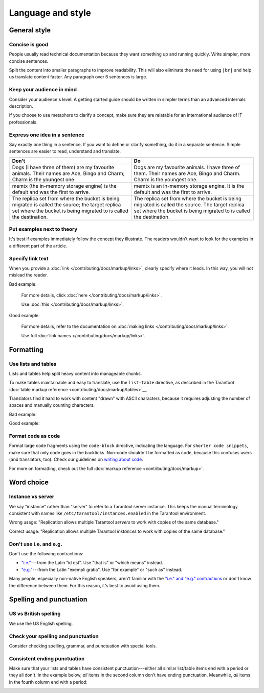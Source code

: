 
Language and style
==================

..  contents::
    :maxdepth: 2


General style
-------------

Concise is good
~~~~~~~~~~~~~~~

People usually read technical documentation because they want something
up and running quickly. Write simpler, more concise sentences.

Split the content into smaller paragraphs to improve readability.
This will also eliminate the need for using ``|br|`` and help us translate content faster.
Any paragraph over 6 sentences is large.

Keep your audience in mind
~~~~~~~~~~~~~~~~~~~~~~~~~~

Consider your audience's level. A getting started guide should be written
in simpler terms than an advanced internals description.

If you choose to use metaphors to clarify a concept, make sure they are relatable
for an international audience of IT professionals. 

..  
    _Don't say "we"!
    _~~~~~~~~~~~~~~!

    _Avoid using the pronoun "we", because it is unclear who that is exactly.!
    _`Consider how Gentoo does it <https://wiki.gentoo.org/wiki/Gentoo_Wiki:Guidelines#Avoid_first_and_second_person_writing>`__.!

Express one idea in a sentence
~~~~~~~~~~~~~~~~~~~~~~~~~~~~~~

Say exactly one thing in a sentence.
If you want to define or clarify something, do it in a separate sentence.
Simple sentences are easier to read, understand and translate.

..  rst-class:: table-example
..  container:: table

    ..  rst-class:: left-align-column-1
    ..  rst-class:: left-align-column-2

    ..  list-table::
        :header-rows: 1

        *   -   Don't
            -   Do

        *   -   Dogs (I have three of them) are my favourite animals.
                Their names are Ace, Bingo and Charm; Charm is the youngest one.

            -   Dogs are my favourite animals.
                I have three of them.
                Their names are Ace, Bingo and Charm.
                Charm is the youngest one.

        *   -   memtx (the in-memory storage engine) is the default and was the first to arrive.
            -   memtx is an in-memory storage engine.
                It is the default and was the first to arrive.

        *   -   The replica set from where the bucket is being migrated is called the source;
                the target replica set where the bucket is being migrated to is called the destination.
            -   The replica set from where the bucket is being migrated is called the source.
                The target replica set where the bucket is being migrated to is called the destination.

Put examples next to theory
~~~~~~~~~~~~~~~~~~~~~~~~~~~

It's best if examples immediately follow the concept they illustrate.
The readers wouldn't want to look for the examples in a different part of the article.

Specify link text
~~~~~~~~~~~~~~~~~

When you provide a :doc:`link </contributing/docs/markup/links>`, clearly specify
where it leads. In this way, you will not mislead the reader.

Bad example:

    For more details, click :doc:`here </contributing/docs/markup/links>`.

    Use :doc:`this </contributing/docs/markup/links>`.

Good example:

    For more details, refer to the documentation on
    :doc:`making links </contributing/docs/markup/links>`.

    Use full :doc:`link names </contributing/docs/markup/links>`.

Formatting
----------

Use lists and tables
~~~~~~~~~~~~~~~~~~~~

Lists and tables help split heavy content into manageable chunks.

To make tables maintainable and easy to translate,
use the ``list-table`` directive, as described in the Tarantool
:doc:`table markup reference <contributing/docs/markup/tables>`__.

Translators find it hard to work with content "drawn" with ASCII characters,
because it requires adjusting the number of spaces and manually counting characters.

Bad example:

..  image:: images/dont.png
    :alt: Don't "draw" tables with ASCII characters

Good example:

..  image:: images/do.png
    :alt: Use the "list-table" directive instead


Format code as code
~~~~~~~~~~~~~~~~~~~

Format large code fragments using the ``code-block`` directive, indicating the language.
For ``shorter code snippets``, make sure that only code goes in the backticks.
Non-code shouldn't be formatted as code, because this confuses users (and translators, too).
Check our guidelines on
`writing about code <https://www.tarantool.io/en/doc/latest/contributing/docs/markup/code/>`__.

For more on formatting, check out the full :doc:`markup reference <contributing/docs/markup>`.


Word choice
-----------

Instance vs server
~~~~~~~~~~~~~~~~~~

We say "instance" rather than "server" to refer to a Tarantool
server instance. This keeps the manual terminology consistent with names like
``/etc/tarantool/instances.enabled`` in the Tarantool environment.

Wrong usage: "Replication allows multiple Tarantool *servers* to work with copies
of the same database."

Correct usage: "Replication allows multiple Tarantool *instances* to work with
copies of the same database."

Don't use i.e. and e.g.
~~~~~~~~~~~~~~~~~~~~~~~

Don't use the following contractions:

*   `"i.e." <https://www.merriam-webster.com/dictionary/i.e.>`_---from
    the Latin "id est". Use "that is" or "which means" instead.
*   `"e.g." <https://www.merriam-webster.com/dictionary/e.g.>`_---from
    the Latin "exempli gratia". Use "for example" or "such as" instead.

Many people, especially non-native English speakers,
aren't familiar with the
`"i.e." and "e.g." contractions
<https://www.merriam-webster.com/words-at-play/ie-vs-eg-abbreviation-meaning-usage-difference>`_
or don't know the difference between them.
For this reason, it's best to avoid using them.


    
Spelling and punctuation
------------------------

US vs British spelling
~~~~~~~~~~~~~~~~~~~~~~

We use the US English spelling.

Check your spelling and punctuation
~~~~~~~~~~~~~~~~~~~~~~~~~~~~~~~~~~~

Consider checking spelling, grammar, and punctuation with special tools.

Consistent ending punctuation
~~~~~~~~~~~~~~~~~~~~~~~~~~~~~

Make sure that your lists and tables have consistent punctuation---either
all similar list/table items end with a period or they all don't.
In the example below, *all* items in the second column don't have
ending punctuation. Meanwhile, *all* items in the fourth column end with a period:

..  image:: images/punctuation.png
    :alt: Items in one column have similar ending punctuation
